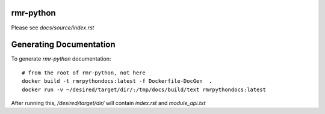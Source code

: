 rmr-python
===========

Please see `docs/source/index.rst`

Generating Documentation
========================

To generate `rmr-python` documentation:

::

    # from the root of rmr-python, not here
    docker build -t rmrpythondocs:latest -f Dockerfile-DocGen  .
    docker run -v ~/desired/target/dir/:/tmp/docs/build/text rmrpythondocs:latest

After running this, `/desired/target/dir/` will contain `index.rst` and `module_api.txt`
